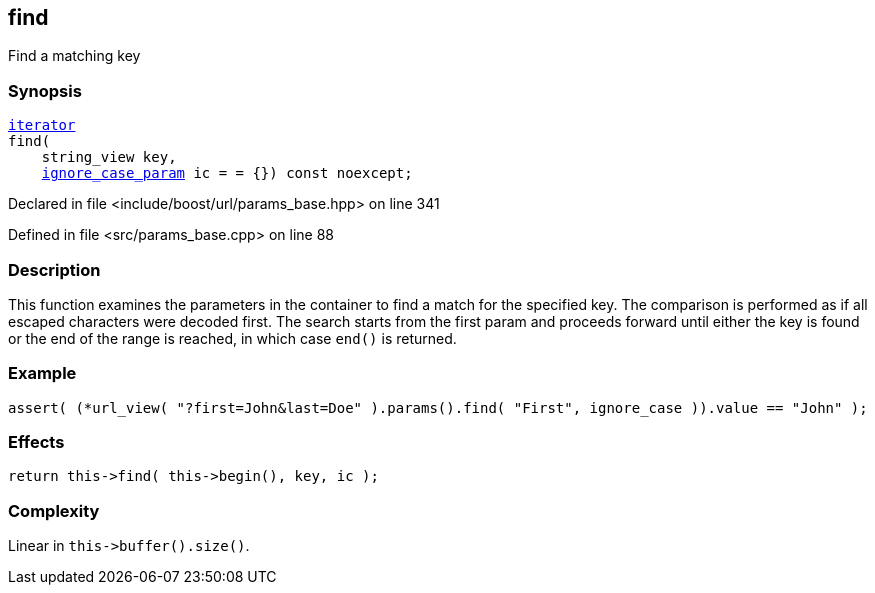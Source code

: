 :relfileprefix: ../../../
[#99275BCADCA46A3AEE1D0CB55BC8B2AD66DB3A63]
== find

pass:v,q[Find a matching key]


=== Synopsis

[source,cpp,subs="verbatim,macros,-callouts"]
----
xref:reference/boost/urls/params_base/iterator.adoc[iterator]
find(
    string_view key,
    xref:reference/boost/urls/ignore_case_param.adoc[ignore_case_param] ic = = {}) const noexcept;
----

Declared in file <include/boost/url/params_base.hpp> on line 341

Defined in file <src/params_base.cpp> on line 88

=== Description

pass:v,q[This function examines the parameters] pass:v,q[in the container to find a match for]
pass:v,q[the specified key.]
pass:v,q[The comparison is performed as if all]
pass:v,q[escaped characters were decoded first.]
pass:v,q[The search starts from the first param]
pass:v,q[and proceeds forward until either the]
pass:v,q[key is found or the end of the range is]
pass:v,q[reached, in which case `end()` is]
pass:v,q[returned.]

=== Example
[,cpp]
----
assert( (*url_view( "?first=John&last=Doe" ).params().find( "First", ignore_case )).value == "John" );
----

=== Effects
[,cpp]
----
return this->find( this->begin(), key, ic );
----

=== Complexity
pass:v,q[Linear in `this->buffer().size()`.]



